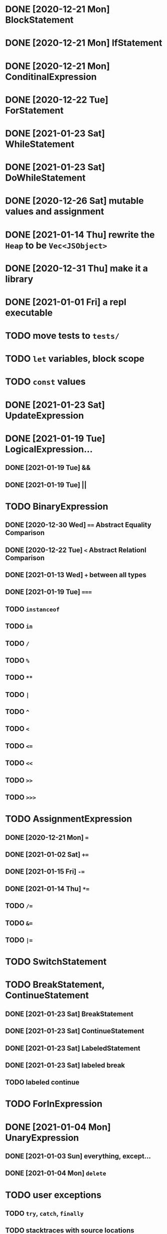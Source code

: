 * DONE [2020-12-21 Mon] BlockStatement
* DONE [2020-12-21 Mon] IfStatement
* DONE [2020-12-21 Mon] ConditinalExpression
* DONE [2020-12-22 Tue] ForStatement
* DONE [2021-01-23 Sat] WhileStatement
* DONE [2021-01-23 Sat] DoWhileStatement
* DONE [2020-12-26 Sat] mutable values and assignment
* DONE [2021-01-14 Thu] rewrite the =Heap= to be =Vec<JSObject>=
* DONE [2020-12-31 Thu] make it a library
* DONE [2021-01-01 Fri] a repl executable
* TODO move tests to =tests/=
* TODO =let= variables, block scope
* TODO =const= values
* DONE [2021-01-23 Sat] UpdateExpression
* DONE [2021-01-19 Tue] LogicalExpression...
** DONE [2021-01-19 Tue] &&
** DONE [2021-01-19 Tue] ||
* TODO BinaryExpression
** DONE [2020-12-30 Wed] ~==~ Abstract Equality Comparison
** DONE [2020-12-22 Tue] ~<~ Abstract Relationl Comparison
** DONE [2021-01-13 Wed] ~+~ between all types
** DONE [2021-01-19 Tue] ~===~
** TODO =instanceof=
** TODO =in=
** TODO =/=
** TODO =%=
** TODO =**=
** TODO =|=
** TODO =^=
** TODO =<=
** TODO ~<=~
** TODO =<<=
** TODO =>>=
** TODO =>>>=
* TODO AssignmentExpression
** DONE [2020-12-21 Mon] ~=~
** DONE [2021-01-02 Sat] ~+=~
** DONE [2021-01-15 Fri] ~-=~
** DONE [2021-01-14 Thu] ~*=~
** TODO ~/=~
** TODO ~&=~
** TODO ~|=~
* TODO SwitchStatement
* TODO BreakStatement, ContinueStatement
** DONE [2021-01-23 Sat] BreakStatement
** DONE [2021-01-23 Sat] ContinueStatement
** DONE [2021-01-23 Sat] LabeledStatement
** DONE [2021-01-23 Sat] labeled break
** TODO labeled continue
* TODO ForInExpression
* DONE [2021-01-04 Mon] UnaryExpression
** DONE [2021-01-03 Sun] everything, except...
** DONE [2021-01-04 Mon] =delete=
* TODO user exceptions
** TODO =try=, =catch=, =finally=
** TODO stacktraces with source locations
** TODO =throw=
** TODO =Error= objects
* TODO =Symbol= primitive
* TODO builtin =Object=
** TODO static methods
*** DONE [2021-01-05 Tue] .getOwnPropertyDescriptor
*** DONE [2021-01-08 Fri] .is()
*** DONE [2021-01-18 Mon] Object() constructor
*** TODO 
** TODO Object.prototype
*** DONE [2021-01-05 Tue] create it!
*** DONE [2021-01-08 Fri] .constructor
*** DONE [2021-01-18 Mon] .valueOf()
*** TODO ...everything else
* TODO builtin =Function=
** DONE [2021-01-06 Wed] =src/builtin/function.rs=
** TODO static methods
** TODO Function.prototype
*** DONE [2021-01-17 Sun] .constructor
*** DONE [2021-01-20 Wed] .call()
*** DONE [2021-01-20 Wed] .apply()
*** TODO .bind()
*** TODO ...everything else
* TODO builtin =Array=
** DONE [2021-01-10 Sun] =src/builtin/array.rs=
** DONE [2021-01-15 Fri] (de)serialization
** TODO Array static methods
*** TODO Array.from
*** TODO Array.of
*** TODO Array.isArray()
** TODO Array.prototype
*** DONE [2021-01-16 Sat] .toString()
*** TODO .length
*** TODO ...everything else
* TODO builtin =JSON=
* TODO builtin arrays
** DONE [2021-01-11 Mon] ArrayExpression
** DONE [2021-01-11 Mon] array members get/assign
* TODO builtin functions
** TODO =parseInt=
** TODO =eval=
** TODO =isNaN=
* TODO builtin =assert= object
* TODO builtin =console=
* TODO builtin primitive wrappers
** DONE [2021-01-20 Wed] =Boolean=
*** DONE [2021-01-20 Wed] scaffolding in =src/builtin/boolean.rs=
*** DONE [2021-01-20 Wed] Boolean constructor, =Object(true)=
*** DONE [2021-01-20 Wed] Boolean.prototype
**** DONE [2021-01-20 Wed] .valueOf
**** DONE [2021-01-20 Wed] .toString
** TODO =Number=
** TODO =String=
*** TODO string indexing
*** TODO =src/builtin/string.rs=
*** TODO String() constructor; Object("string")
*** TODO check escape notation
*** TODO static methods
**** TODO String.fromCharCode()
**** TODO String.fromCodePoint()
**** TODO String.raw()
*** TODO prototype
**** TODO .length
**** TODO .charAt()
**** TODO .concat()
**** TODO .includes()
**** TODO .endsWith()
**** TODO .indexOf()
**** TODO .lastIndexOf()
**** TODO ...
* DONE [2021-01-01 Fri] function calls
** DONE [2021-01-01 Fri] CallExpression
** DONE [2021-01-16 Sun] immediate calls: ~(function(){})()~
** DONE [2021-01-23 Sat] array member calls: ~a[0]()~
* TODO user functions
** DONE FunctionExpression
*** DONE [2021-01-06 Wed] function scope
*** DONE [2021-01-17 Sun] closures
*** DONE [2021-01-23 Sat] =arguments=
** DONE [2021-01-06 Wed] ReturnExpression
** DONE [2021-01-23 Sat] FunctionDeclaration
** TODO recursive functions
*** DONE [2021-01-17 Sun] make them work
*** TODO limit call stack, throw StackOverflow
*** MAYBE tail call optimization
* TODO user objects
** DONE [2021-01-09 Sat] prototype chain
** DONE [2021-01-17 Sun] ThisExpression
** DONE [2021-01-18 Mon] NewExpression
** TODO properties lookup on the chain
** TODO properties, =get=, =set=

* MAYBE optimizations
** TODO set up microbenchmarks
** MAYBE Intern all property names
   *Why*: all properties are currently stored by a =String= key.
   This means that each property key is 24 bytes and contains a pointer to its
   UTF8 buffer. A comparison of two keys means chasing two pointers and reading
   unknown extents of memory.
   *Interning*: all keys will become integer handles for interned strings. Each
   key lookup will be an int comparison.
   *Bonus*: =Symbol= will correspond to interned keys naturally.
** MAYBE Track hidden classes, especially after calling constructors
   *Why*: HashMap is not always the best storage; vector can be better.
   Abstracting property names into a hidden class can leave each object with a
   single vector of values and a pointer to the hidden class with the value
   description vector.
   Work: need to convert HashMap-based objects into class-based objects and back.
** MAYBE Frozen/sealed objects to store their properties in a vector.
   *Why*: frozen/sealed objects are by definition non-extensible.
   Attaching a hidden class looks like a good idea.
** MAYBE Bytecode compilation
   *Why*: AST-based interpretation is dumb.
* TODO garbage collection
* TODO the **endgoal**: be able to run Esprima internally
* TODO =eval=


#+TODO: TODO MAYBE | DONE
